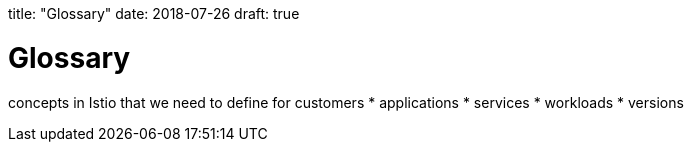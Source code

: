 title: "Glossary"
date: 2018-07-26
draft: true

[id='glossary']
= Glossary

concepts in Istio that we need to define for customers
* applications
* services
* workloads
* versions
